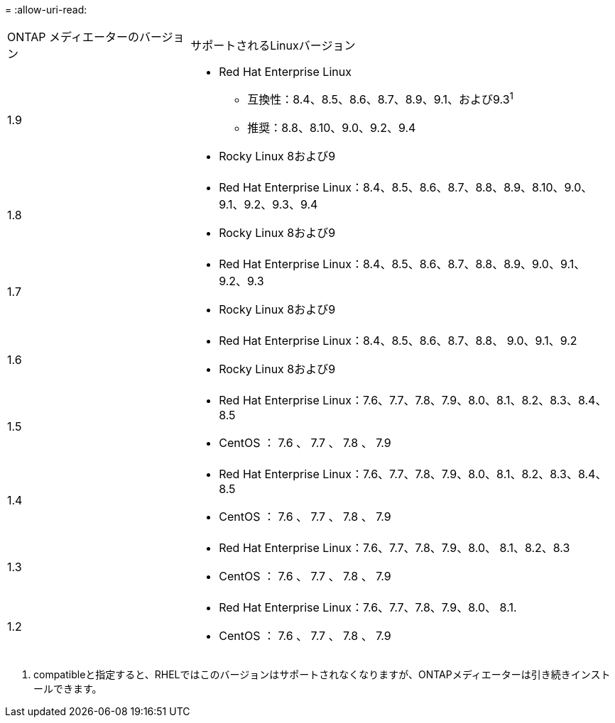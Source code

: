 = 
:allow-uri-read: 


[cols="30,70"]
|===


| ONTAP メディエーターのバージョン | サポートされるLinuxバージョン 


 a| 
1.9
 a| 
* Red Hat Enterprise Linux
+
** 互換性：8.4、8.5、8.6、8.7、8.9、9.1、および9.3^1^
** 推奨：8.8、8.10、9.0、9.2、9.4


* Rocky Linux 8および9




 a| 
1.8
 a| 
* Red Hat Enterprise Linux：8.4、8.5、8.6、8.7、8.8、8.9、8.10、9.0、9.1、9.2、9.3、9.4
* Rocky Linux 8および9




 a| 
1.7
 a| 
* Red Hat Enterprise Linux：8.4、8.5、8.6、8.7、8.8、8.9、9.0、9.1、9.2、9.3
* Rocky Linux 8および9




 a| 
1.6
 a| 
* Red Hat Enterprise Linux：8.4、8.5、8.6、8.7、8.8、 9.0、9.1、9.2
* Rocky Linux 8および9




 a| 
1.5
 a| 
* Red Hat Enterprise Linux：7.6、7.7、7.8、7.9、8.0、8.1、8.2、8.3、8.4、8.5
* CentOS ： 7.6 、 7.7 、 7.8 、 7.9




 a| 
1.4
 a| 
* Red Hat Enterprise Linux：7.6、7.7、7.8、7.9、8.0、8.1、8.2、8.3、8.4、8.5
* CentOS ： 7.6 、 7.7 、 7.8 、 7.9




 a| 
1.3
 a| 
* Red Hat Enterprise Linux：7.6、7.7、7.8、7.9、8.0、 8.1、8.2、8.3
* CentOS ： 7.6 、 7.7 、 7.8 、 7.9




 a| 
1.2
 a| 
* Red Hat Enterprise Linux：7.6、7.7、7.8、7.9、8.0、 8.1.
* CentOS ： 7.6 、 7.7 、 7.8 、 7.9


|===
. compatibleと指定すると、RHELではこのバージョンはサポートされなくなりますが、ONTAPメディエーターは引き続きインストールできます。

